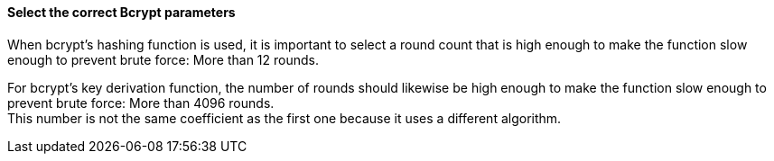 ==== Select the correct Bcrypt parameters

When bcrypt's hashing function is used, it is important to select a round count
that is high enough to make the function slow enough to prevent brute force:
More than 12 rounds.

For bcrypt's key derivation function, the number of rounds should likewise be
high enough to make the function slow enough to prevent brute force: More than
4096 rounds. +
This number is not the same coefficient as the first one because it uses
a different algorithm.

